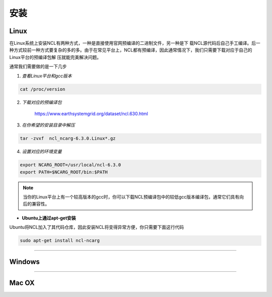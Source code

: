 安装
======

Linux
-----------
在Linux系统上安装NCL有两种方式，一种是直接使用官网预编译的二进制文件，另一种是下
载NCL源代码后自己手工编译。后一种方式较前一种方式要复杂的多的多。由于在常见平台上，NCL都有预编译，因此通常情况下，我们只需要下载对应于自己的Linux平台的预编译包解
压就能完美解决问题。

通常我们需要做的是一下几步

1. *查看Linux平台和gcc版本*

.. code:: sh

    cat /proc/version

2. *下载对应的预编译包*

    `https://www.earthsystemgrid.org/dataset/ncl.630.html <https://www.earthsystemgrid.org/dataset/ncl.630.html>`_

3. *在你希望的安装目录中解压*

.. code:: sh

    tar -zvxf  ncl_ncarg-6.3.0.Linux*.gz

4. *设置对应的环境变量*

.. code:: sh

    export NCARG_ROOT=/usr/local/ncl-6.3.0
    export PATH=$NCARG_ROOT/bin:$PATH

.. note:: 当你的Linux平台上有一个较高版本的gcc时，你可以下载NCL预编译包中的较低gcc版本编译包，通常它们具有向后的兼容性。

- **Ubuntu上通过apt-get安装**
Ubuntu将NCL加入了其代码仓库，因此安装NCL将变得异常方便，你只需要下面这行代码

.. code:: bash

    sudo apt-get install ncl-ncarg

_________

Windows
-----------

_________

Mac OX
-----------